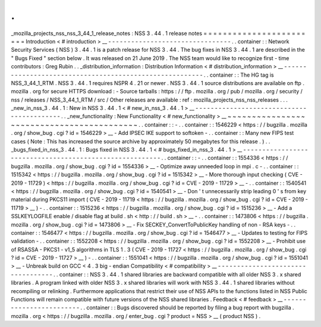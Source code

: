.
.
_mozilla_projects_nss_nss_3_44_1_release_notes
:
NSS
3
.
44
.
1
release
notes
=
=
=
=
=
=
=
=
=
=
=
=
=
=
=
=
=
=
=
=
=
=
=
=
Introduction
<
#
introduction
>
__
-
-
-
-
-
-
-
-
-
-
-
-
-
-
-
-
-
-
-
-
-
-
-
-
-
-
-
-
-
-
-
-
.
.
container
:
:
Network
Security
Services
(
NSS
)
3
.
44
.
1
is
a
patch
release
for
NSS
3
.
44
.
The
bug
fixes
in
NSS
3
.
44
.
1
are
described
in
the
"
Bugs
Fixed
"
section
below
.
It
was
released
on
21
June
2019
.
The
NSS
team
would
like
to
recognize
first
-
time
contributors
:
Greg
Rubin
.
.
_distribution_information
:
Distribution
Information
<
#
distribution_information
>
__
-
-
-
-
-
-
-
-
-
-
-
-
-
-
-
-
-
-
-
-
-
-
-
-
-
-
-
-
-
-
-
-
-
-
-
-
-
-
-
-
-
-
-
-
-
-
-
-
-
-
-
-
-
-
-
-
.
.
container
:
:
The
HG
tag
is
NSS_3_44_1_RTM
.
NSS
3
.
44
.
1
requires
NSPR
4
.
21
or
newer
.
NSS
3
.
44
.
1
source
distributions
are
available
on
ftp
.
mozilla
.
org
for
secure
HTTPS
download
:
-
Source
tarballs
:
https
:
/
/
ftp
.
mozilla
.
org
/
pub
/
mozilla
.
org
/
security
/
nss
/
releases
/
NSS_3_44_1_RTM
/
src
/
Other
releases
are
available
:
ref
:
mozilla_projects_nss_nss_releases
.
.
.
_new_in_nss_3
.
44
.
1
:
New
in
NSS
3
.
44
.
1
<
#
new_in_nss_3
.
44
.
1
>
__
-
-
-
-
-
-
-
-
-
-
-
-
-
-
-
-
-
-
-
-
-
-
-
-
-
-
-
-
-
-
-
-
-
-
-
-
-
-
-
-
-
-
.
.
_new_functionality
:
New
Functionality
<
#
new_functionality
>
__
~
~
~
~
~
~
~
~
~
~
~
~
~
~
~
~
~
~
~
~
~
~
~
~
~
~
~
~
~
~
~
~
~
~
~
~
~
~
~
~
~
~
.
.
container
:
:
-
.
.
container
:
:
1546229
<
https
:
/
/
bugzilla
.
mozilla
.
org
/
show_bug
.
cgi
?
id
=
1546229
>
__
-
Add
IPSEC
IKE
support
to
softoken
-
.
.
container
:
:
Many
new
FIPS
test
cases
(
Note
:
This
has
increased
the
source
archive
by
approximately
50
megabytes
for
this
release
.
)
.
.
_bugs_fixed_in_nss_3
.
44
.
1
:
Bugs
fixed
in
NSS
3
.
44
.
1
<
#
bugs_fixed_in_nss_3
.
44
.
1
>
__
-
-
-
-
-
-
-
-
-
-
-
-
-
-
-
-
-
-
-
-
-
-
-
-
-
-
-
-
-
-
-
-
-
-
-
-
-
-
-
-
-
-
-
-
-
-
-
-
-
-
-
-
-
-
-
-
.
.
container
:
:
-
.
.
container
:
:
1554336
<
https
:
/
/
bugzilla
.
mozilla
.
org
/
show_bug
.
cgi
?
id
=
1554336
>
__
-
Optimize
away
unneeded
loop
in
mpi
.
c
-
.
.
container
:
:
1515342
<
https
:
/
/
bugzilla
.
mozilla
.
org
/
show_bug
.
cgi
?
id
=
1515342
>
__
-
More
thorough
input
checking
(
CVE
-
2019
-
11729
)
<
https
:
/
/
bugzilla
.
mozilla
.
org
/
show_bug
.
cgi
?
id
=
CVE
-
2019
-
11729
>
__
-
.
.
container
:
:
1540541
<
https
:
/
/
bugzilla
.
mozilla
.
org
/
show_bug
.
cgi
?
id
=
1540541
>
__
-
Don
'
t
unnecessarily
strip
leading
0
'
s
from
key
material
during
PKCS11
import
(
CVE
-
2019
-
11719
<
https
:
/
/
bugzilla
.
mozilla
.
org
/
show_bug
.
cgi
?
id
=
CVE
-
2019
-
11719
>
__
)
-
.
.
container
:
:
1515236
<
https
:
/
/
bugzilla
.
mozilla
.
org
/
show_bug
.
cgi
?
id
=
1515236
>
__
-
Add
a
SSLKEYLOGFILE
enable
/
disable
flag
at
build
.
sh
<
http
:
/
/
build
.
sh
>
__
-
.
.
container
:
:
1473806
<
https
:
/
/
bugzilla
.
mozilla
.
org
/
show_bug
.
cgi
?
id
=
1473806
>
__
-
Fix
SECKEY_ConvertToPublicKey
handling
of
non
-
RSA
keys
-
.
.
container
:
:
1546477
<
https
:
/
/
bugzilla
.
mozilla
.
org
/
show_bug
.
cgi
?
id
=
1546477
>
__
-
Updates
to
testing
for
FIPS
validation
-
.
.
container
:
:
1552208
<
https
:
/
/
bugzilla
.
mozilla
.
org
/
show_bug
.
cgi
?
id
=
1552208
>
__
-
Prohibit
use
of
RSASSA
-
PKCS1
-
v1_5
algorithms
in
TLS
1
.
3
(
CVE
-
2019
-
11727
<
https
:
/
/
bugzilla
.
mozilla
.
org
/
show_bug
.
cgi
?
id
=
CVE
-
2019
-
11727
>
__
)
-
.
.
container
:
:
1551041
<
https
:
/
/
bugzilla
.
mozilla
.
org
/
show_bug
.
cgi
?
id
=
1551041
>
__
-
Unbreak
build
on
GCC
<
4
.
3
big
-
endian
Compatibility
<
#
compatibility
>
__
-
-
-
-
-
-
-
-
-
-
-
-
-
-
-
-
-
-
-
-
-
-
-
-
-
-
-
-
-
-
-
-
-
-
.
.
container
:
:
NSS
3
.
44
.
1
shared
libraries
are
backward
compatible
with
all
older
NSS
3
.
x
shared
libraries
.
A
program
linked
with
older
NSS
3
.
x
shared
libraries
will
work
with
NSS
3
.
44
.
1
shared
libraries
without
recompiling
or
relinking
.
Furthermore
applications
that
restrict
their
use
of
NSS
APIs
to
the
functions
listed
in
NSS
Public
Functions
will
remain
compatible
with
future
versions
of
the
NSS
shared
libraries
.
Feedback
<
#
feedback
>
__
-
-
-
-
-
-
-
-
-
-
-
-
-
-
-
-
-
-
-
-
-
-
-
-
.
.
container
:
:
Bugs
discovered
should
be
reported
by
filing
a
bug
report
with
bugzilla
.
mozilla
.
org
<
https
:
/
/
bugzilla
.
mozilla
.
org
/
enter_bug
.
cgi
?
product
=
NSS
>
__
(
product
NSS
)
.
